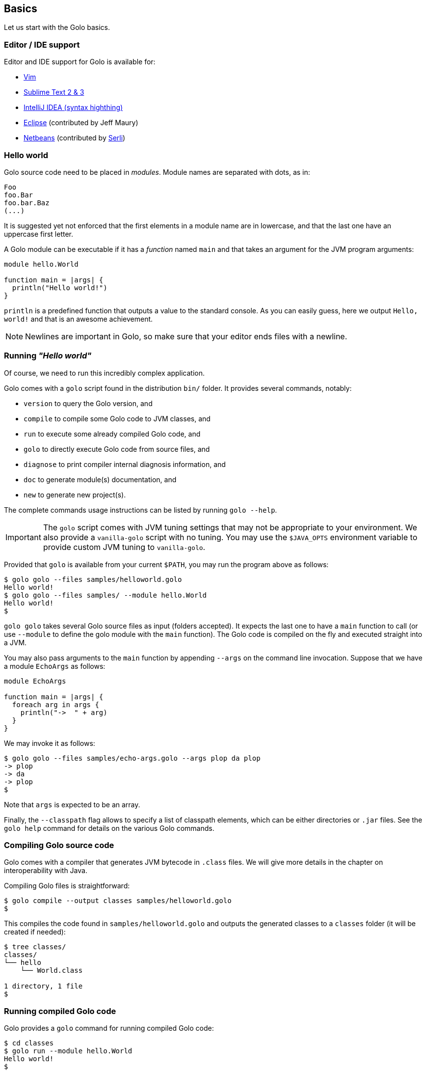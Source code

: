 == Basics ==

Let us start with the Golo basics.

=== Editor / IDE support ===

Editor and IDE support for Golo is available for:

- https://github.com/jponge/vim-golo[Vim]
- https://github.com/k33g/sublime-golo[Sublime Text 2 & 3]
- https://github.com/k33g/golo-storm[IntelliJ IDEA (syntax highthing)]
- https://github.com/golo-lang/gldt[Eclipse] (contributed by Jeff Maury)
- https://github.com/golo-lang/golo-netbeans[Netbeans] (contributed by http://www.serli.com/[Serli])

=== Hello world ===

Golo source code need to be placed in _modules_. Module names are
separated with dots, as in:

[source,golo]
----
Foo
foo.Bar
foo.bar.Baz
(...)
----

It is suggested yet not enforced that the first elements in a module
name are in lowercase, and that the last one have an uppercase first
letter.

A Golo module can be executable if it has a _function_ named `main` and
that takes an argument for the JVM program arguments:

[source,golo]
----
module hello.World

function main = |args| {
  println("Hello world!")
}
----

`println` is a predefined function that outputs a value to the standard
console. As you can easily guess, here we output `Hello, world!` and
that is an awesome achievement.

NOTE: Newlines are important in Golo, so make sure that your editor ends files with a newline.

=== Running _"Hello world"_ ===

Of course, we need to run this incredibly complex application.

Golo comes with a `golo` script found in the distribution `bin/` folder. It provides several
commands, notably:

- `version` to query the Golo version, and
- `compile` to compile some Golo code to JVM classes, and
- `run` to execute some already compiled Golo code, and
- `golo` to directly execute Golo code from source files, and
- `diagnose` to print compiler internal diagnosis information, and
- `doc` to generate module(s) documentation, and
- `new` to generate new project(s).

The complete commands usage instructions can be listed by running `golo --help`.

IMPORTANT: The `golo` script comes with JVM tuning settings that may not be appropriate to your
environment. We also provide a `vanilla-golo` script with no tuning. You may use the `$JAVA_OPTS`
environment variable to provide custom JVM tuning to `vanilla-golo`.

Provided that `golo` is available from your current `$PATH`, you may run the program above as
follows:

[source,console]
----
$ golo golo --files samples/helloworld.golo
Hello world!
$ golo golo --files samples/ --module hello.World
Hello world!
$
----

`golo golo` takes several Golo source files as input (folders accepted).
It expects the last one to have a `main` function to call (or use
`--module` to define the golo module with the `main` function).
The Golo code is compiled on the fly and executed straight into a JVM.

You may also pass arguments to the `main` function by appending `--args`
on the command line invocation. Suppose that we have a module `EchoArgs`
as follows:

[source,golo]
----
module EchoArgs

function main = |args| {
  foreach arg in args {
    println("->  " + arg)
  }
}
----

We may invoke it as follows:

[source,console]
----
$ golo golo --files samples/echo-args.golo --args plop da plop
-> plop
-> da
-> plop
$
----

Note that `args` is expected to be an array.

Finally, the `--classpath` flag allows to specify a list of classpath elements, which can be either
directories or `.jar` files. See the `golo help` command for details on the various Golo commands.

=== Compiling Golo source code ===

Golo comes with a compiler that generates JVM bytecode in `.class` files. We will give more details
in the chapter on interoperability with Java.

Compiling Golo files is straightforward:

[source,console]
----
$ golo compile --output classes samples/helloworld.golo
$
----

This compiles the code found in `samples/helloworld.golo` and outputs
the generated classes to a `classes` folder (it will be created if
needed):

[source,console]
----
$ tree classes/
classes/
└── hello
    └── World.class

1 directory, 1 file
$
----

=== Running compiled Golo code ===

Golo provides a `golo` command for running compiled Golo code:

[source,console]
----
$ cd classes
$ golo run --module hello.World
Hello world!
$
----

Simple, isn't it?

=== Passing JVM-specific flags ===

Both `golo` and `run` commands can be given JVM-specific flags using the `JAVA_OPTS` environment
variable.

As an example, the following runs `fibonacci.golo` and prints JIT compilation along the way:

[source,console]
----
# Exporting an environment variable
$ export JAVA_OPTS=-XX:+PrintCompilation
$ golo golo --files samples/fibonacci.golo

# ...or you may use this one-liner
$ JAVA_OPTS=-XX:+PrintCompilation golo golo --files samples/fibonacci.golo
----

=== Bash autocompletion ===

A bash script can be found in `share/shell-completion/` called `golo-bash-completion` that will provide autocomplete support for the `golo` and `vanilla-golo` CLI scripts. You may either `source` the script, or drop the script into your `bash_completion.d/` folder and restart your terminal.

TIP: Not sure where your `bash_completion.d/` folder is? Try `/etc/bash_completion.d/` on Linux or `/usr/local/etc/bash_completion.d/` for Mac Homebrew users.

=== Zsh autocompletion ===

A zsh script can be found in `share/shell-completion/` called `golo-zsh-completion` that works using the `golo-bash-completion` to provide autocomplete support using the bash autocomplete support provided by zsh. Place both files into the same directory and `source golo-zsh-completion` from your terminal or `.zshrc` to give it a try!

=== Comments ===

Golo comments start with a `#`, just like in Bash, Python or Ruby:

[source,golo]
----
# This is a comment
println("WTF?") # it works here, too
----

=== Variable and constant references ===

Golo does not check for types at compile time, and they are not declared. Everything happens at
runtime in Golo.

Variables are declared using the `var` keyword, while constant references are declared with `let`.
It is strongly advised that you favour `let` over `var` unless you are certain that you need
mutability.

Variables and constants need to be initialized when declared. Failing to do so results in a
compilation error.

Here are a few examples:

[source,golo]
----
# Ok
var i = 3
i = i + 1

# The assignment fails because truth is a constant
let truth = 42
truth = 666

# Invalid statement, variables / constants have to be initialized
var foo
----

Valid names contain upper and lower case letters within the `[a..z]` range, underscores (`_`),
dollar symbols (`$`) and numbers. In any case, an identifier must not start with a number.

[source,golo]
----
# Ok, but not necessarily great for humans...
let _$_f_o_$$666 = 666

# Wrong!
let 666_club = 666
----

=== Data literals ===

Golo supports a set of data literals. They directly map to their counterparts from the Java Standard
API. We give them along with examples in <<data-literals,the data literals table>> below.

[options="header",id="data-literals"]
|===
|Java type | Golo literals

|`null` | `null`

|`java.lang.Boolean` | `true` or `false`

|`java.lang.String` | `"hello world"`

|`java.lang.Character` | `'a'`, `'b'`, ...

|`java.lang.Integer` | `123`, `-123`, `1_234`, ...

|`java.lang.Long` | `123_L`, `-123_L`, `1_234_L`, ...

|`java.lang.Double` | `1.234`, `-1.234`, `1.234e9`, ...

|`java.lang.Float` | `1.234_F`, `-1.234_F`, `1.234e9_F`, ...

|`java.lang.Class` | `String.class`, `java.lang.String.class`, `gololang.Predef.module`, ...

| `java.lang.invoke.MethodHandle` | `^foo`, `^some.module::foo`, ...

|===

Speaking of strings, Golo also supports multi-line strings using the `"""` delimiters, as in:

[source,golo]
----
let text = """This is
a multi-line string.
  How
    cool
      is
        that?"""

println(text)
----

This snippet would print the following to the standard console output:

----
This is
a multi-line string.
  How
    cool
      is
        that?
----

=== Collection literals ===

Golo support special support for common collections. The syntax uses brackets prefixed by a
collection name, as in:

[source,golo]
----
let s = set[1, 2, "a", "b"]
let v = vector[1, 2, 3]
let m = map[[1, "a"], [2, "b"]]
# (...)
----

The syntax and type matchings are the following:

[options="header",id="collection-literals-matching"]
|===
|Collection |Java type |Syntax

|Tuple|
`gololang.Tuple`|
`tuple[1, 2, 3]`, or simply `[1, 2, 3]`

|Array|
`java.lang.Object[]`|
`array[1, 2, 3]`

|List|
`java.util.LinkedList`|
`list[1, 2, 3]`

|Vector|
`java.util.ArrayList`|
`vector[1, 2, 3]`

|Set|
`java.util.LinkedHashSet`|
`set[1, 2, 3]`

|Map|
`java.util.LinkedHashMap`|
`map[[1, "a"], [2, "b"]]`

|===

==== A note on tuples ====

Tuples essentially behave as immutable arrays.

The `gololang.Tuple` class provides the following methods:

- a constructor with a variable-arguments list of values,
- a `get(index)` method to get the element at a specified index,
- `size()` and `isEmpty()` methods that do what their names suggest,
- an `iterator()` method because tuples are iterable, and
- `equals(other)`, `hashCode()` and `toString()` do just what you would expect.

==== A note on maps ====

The map collection literal expects entries to be specified as tuples where the first entry is the
key, and the second entry is the value. This allows nested structures to be specified as in:

[source,golo]
----
map[
  ["foo", "bar"],
  ["plop", set[1, 2, 3, 4, 5]],
  ["mrbean", map[
    ["name", "Mr Bean"],
    ["email", "bean@outlook.com"]
  ]]
]
----

There are a few rules to observe:

- not providing a series of tuples will yield class cast exceptions,
- tuples must have at least 2 entries or will yield index bound exceptions,
- tuples with more than 2 entries are ok, but only the first 2 entries matter.

Because of that, the following code compiles but raises exceptions at runtime:

[source,golo]
----
let m1 = map[1, 2, 4, 5]
let m2 = map[
  [1],
  ["a", "b"]
]
----

The rationale for map literals to be loose is that we let you put any valid Golo expression, like
functions returning valid tuples:

[source,golo]
----
let a = -> [1, 'a']
let b = -> [2, 'b']
let m = map[a(), b()]
----

=== Operators ===

Golo supports the following <<operators,set of operators>>.

[options="header",id="operators"]
|===
|Symbol(s) |Description |Examples

|`+`|
Addition on numbers and strings.|
`1 + 2` gives 3.

`"foo" + "bar"` gives `"foobar"`.

`"foo" + something` where `something` is any object instance is equivalent to
`"foo" + something.toString()` in Java.

|`-`|
Subtraction on numbers.|
`4 - 1` gives `3`.

|`*`|
Multiplication on numbers and strings.|
`2 * 2` gives `4`.

`"a" * 3` gives `"aaa"`.

|`/`|
Division on numbers.|
`4 / 2` gives `2`.

|'%'|
Modulo on numbers.|
`4 % 2` gives `0`, `3 % 2` gives `1`.

|`"<"`, `"<="`, `"=="`, `"!="`, `">"`, `">="`|
Comparison between numbers and objects that implement `java.lang.Comparable`.
`==` is equivalent to calling `Object#equals(Object)` in Java.|
`1 < 2` gives `true`.

|`is`, `isnt`|
Comparison of reference equality.|
`a is b` gives `true` only if `a` and `b` reference the same object instance.

|`and`, `or`, `not`|
Boolean operators. `not` is of course a unary operator.|
`true and true` gives `true`, `not(true)` gives `false`.

|`oftype`|
Checks the type of an object instance, equivalent to the `instanceof` operator
in Java.|
`("plop" oftype String.class)` gives `true`.

|`orIfNull`|
Evaluates an expression and returns the value of another one if `null`.|
`null orIfNull "a"` gives `"a"`. `foo() orIfNull 0` gives the value of calling `foo()`, or `0` if
`foo()` returns `null`.

|===

=== Calling a method ===

Although we will discuss this in more details later on, you should already know that `:` is used to
invoke instance methods.

You could for instance call the `toString()` method that any Java object has, and print it out as
follows:

[source,golo]
----
println(123: toString())
println(someObject: toString())
----

=== Java / JVM arrays ===

As you probably know, arrays on the JVM are special objects. Golo deals with such arrays as being
instances of `Object[]` and does not provide a wrapper class like many languages do. A Java / JVM
array is just what it is supposed to be.

Golo adds some sugar to relieve the pain of working with arrays. Golo allows some special methods to
be invoked on arrays:

- `get(index)` returns the value at `index`,
- `set(index, value)` sets `value` at `index`,
- `length()` and `size()` return the array length,
- `iterator()` returns a `java.util.Iterator`,
- `toString()` delegates to `java.util.Arrays.toString(Object[])`,
- `asList()` delegates to `java.util.Arrays.asList(Object[])`,
- `equals(someArray)` delegates to `java.util.Arrays.equals(this, someArray)`,
- `getClass()` return the array class.

Given a reference `a` on some array:

[source,golo]
----
# Gets the element at index 0
a: get(0)

# Replaces the element at index 1 with "a"
a: set(1, "a")

# Nice print
println(a: toString())

# Convert to a real collection
let list = a: asList()
----

WARNING: The methods above do **not** perform array bound checks.

Finally, arrays can be created with the `Array` function, as in:

[source,golo]
----
let a = Array(1, 2, 3, 4)
let b = Array("a", "b")
----

You can of course take advantage of the `array` collection literal, too:

[source,golo]
----
let a = array[1, 2, 3, 4]
let b = array["a", "b"]
----

